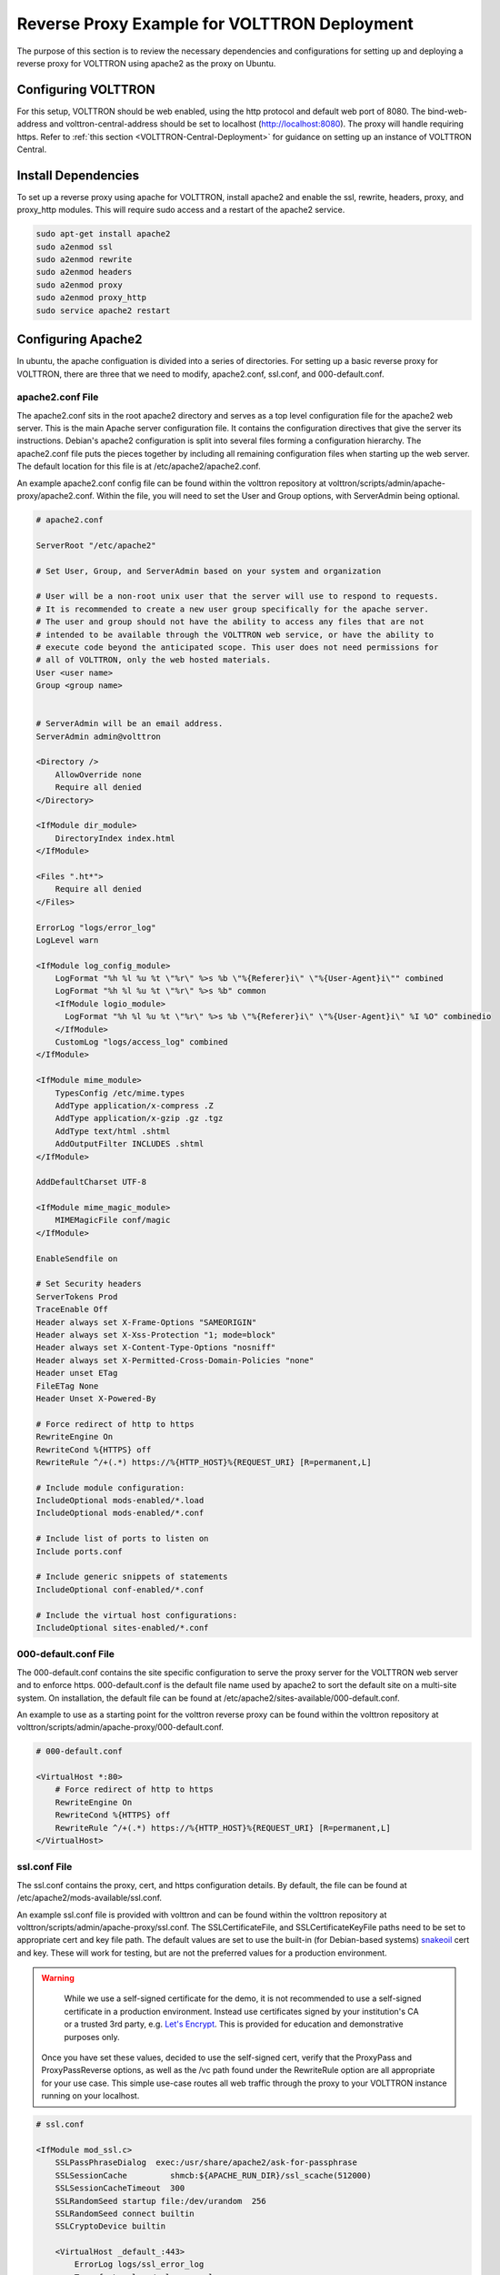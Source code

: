 .. _Apache-Reverse-Proxy-Setup:

*********************************************
Reverse Proxy Example for VOLTTRON Deployment
*********************************************

The purpose of this section is to review the necessary dependencies and configurations for setting up and deploying
a reverse proxy for VOLTTRON using apache2 as the proxy on Ubuntu.

Configuring VOLTTRON
====================

For this setup, VOLTTRON should be web enabled, using the http protocol and default web port of 8080. The
bind-web-address and volttron-central-address should be set to localhost (http://localhost:8080).
The proxy will handle requiring https. Refer to :ref:`this section <VOLTTRON-Central-Deployment>` for guidance
on setting up an instance of VOLTTRON Central.

Install Dependencies
====================

To set up a reverse proxy using apache for VOLTTRON, install apache2
and enable the ssl, rewrite, headers, proxy, and proxy_http modules.
This will require sudo access and a restart of the apache2 service.

.. code-block::

    sudo apt-get install apache2
    sudo a2enmod ssl
    sudo a2enmod rewrite
    sudo a2enmod headers
    sudo a2enmod proxy
    sudo a2enmod proxy_http
    sudo service apache2 restart


Configuring Apache2
===================

In ubuntu, the apache configuation is divided into a series of directories. For setting up a basic reverse proxy
for VOLTTRON, there are three that we need to modify, apache2.conf, ssl.conf, and 000-default.conf.


apache2.conf File
-----------------

The apache2.conf sits in the root apache2 directory and serves as a top level configuration file
for the apache2 web server. This is the main Apache server configuration file. It contains the configuration directives
that give the server its instructions. Debian's apache2 configuration is split into several files forming a
configuration hierarchy. The apache2.conf file puts the pieces together by including all
remaining configuration files when starting up the web server. The default location for this file is at
/etc/apache2/apache2.conf.

An example apache2.conf config file can be found within the volttron repository at
volttron/scripts/admin/apache-proxy/apache2.conf. Within the file, you will need to set the
User and Group options, with ServerAdmin being optional.

.. code-block:: console

    # apache2.conf

    ServerRoot "/etc/apache2"

    # Set User, Group, and ServerAdmin based on your system and organization

    # User will be a non-root unix user that the server will use to respond to requests.
    # It is recommended to create a new user group specifically for the apache server.
    # The user and group should not have the ability to access any files that are not
    # intended to be available through the VOLTTRON web service, or have the ability to
    # execute code beyond the anticipated scope. This user does not need permissions for
    # all of VOLTTRON, only the web hosted materials.
    User <user name>
    Group <group name>


    # ServerAdmin will be an email address.
    ServerAdmin admin@volttron

    <Directory />
        AllowOverride none
        Require all denied
    </Directory>

    <IfModule dir_module>
        DirectoryIndex index.html
    </IfModule>

    <Files ".ht*">
        Require all denied
    </Files>

    ErrorLog "logs/error_log"
    LogLevel warn

    <IfModule log_config_module>
        LogFormat "%h %l %u %t \"%r\" %>s %b \"%{Referer}i\" \"%{User-Agent}i\"" combined
        LogFormat "%h %l %u %t \"%r\" %>s %b" common
        <IfModule logio_module>
          LogFormat "%h %l %u %t \"%r\" %>s %b \"%{Referer}i\" \"%{User-Agent}i\" %I %O" combinedio
        </IfModule>
        CustomLog "logs/access_log" combined
    </IfModule>

    <IfModule mime_module>
        TypesConfig /etc/mime.types
        AddType application/x-compress .Z
        AddType application/x-gzip .gz .tgz
        AddType text/html .shtml
        AddOutputFilter INCLUDES .shtml
    </IfModule>

    AddDefaultCharset UTF-8

    <IfModule mime_magic_module>
        MIMEMagicFile conf/magic
    </IfModule>

    EnableSendfile on

    # Set Security headers
    ServerTokens Prod
    TraceEnable Off
    Header always set X-Frame-Options "SAMEORIGIN"
    Header always set X-Xss-Protection "1; mode=block"
    Header always set X-Content-Type-Options "nosniff"
    Header always set X-Permitted-Cross-Domain-Policies "none"
    Header unset ETag
    FileETag None
    Header Unset X-Powered-By

    # Force redirect of http to https
    RewriteEngine On
    RewriteCond %{HTTPS} off
    RewriteRule ^/+(.*) https://%{HTTP_HOST}%{REQUEST_URI} [R=permanent,L]

    # Include module configuration:
    IncludeOptional mods-enabled/*.load
    IncludeOptional mods-enabled/*.conf

    # Include list of ports to listen on
    Include ports.conf

    # Include generic snippets of statements
    IncludeOptional conf-enabled/*.conf

    # Include the virtual host configurations:
    IncludeOptional sites-enabled/*.conf



000-default.conf File
---------------------

The 000-default.conf contains the site specific configuration to serve the proxy server for the VOLTTRON web server
and to enforce https. 000-default.conf is the default file name used by apache2 to sort the default site on a multi-site
system. On installation, the default file can be found at /etc/apache2/sites-available/000-default.conf.

An example to use as a starting point for the volttron reverse proxy can be found within the volttron repository at
volttron/scripts/admin/apache-proxy/000-default.conf.


.. code-block:: console

    # 000-default.conf

    <VirtualHost *:80>
        # Force redirect of http to https
        RewriteEngine On
        RewriteCond %{HTTPS} off
        RewriteRule ^/+(.*) https://%{HTTP_HOST}%{REQUEST_URI} [R=permanent,L]
    </VirtualHost>


ssl.conf File
-------------

The ssl.conf contains the proxy, cert, and https configuration details. By default, the file can be found
at /etc/apache2/mods-available/ssl.conf.

An example ssl.conf file is provided with volttron and can be found within the volttron repository at
volttron/scripts/admin/apache-proxy/ssl.conf. The SSLCertificateFile, and SSLCertificateKeyFile paths need
to be set to appropriate cert and key file path. The default values are set to use the built-in
(for Debian-based systems) `snakeoil <http://manpages.ubuntu.com/manpages/bionic/man8/make-ssl-cert.8.html>`_
cert and key. These will work for testing, but are not the preferred values for a production environment.

.. warning::

    While we use a self-signed certificate for the demo, it is not recommended to use a self-signed certificate
    in a production environment. Instead use certificates signed by your institution's CA or a trusted 3rd party,
    e.g. `Let's Encrypt <https://letsencrypt.org/>`_. This is provided for education and demonstrative purposes only.

 Once you have set these values, decided to use the self-signed cert, verify that the ProxyPass and ProxyPassReverse
 options, as well as the /vc path found under the RewriteRule option are all appropriate for your use case.
 This simple use-case routes all web traffic through the proxy to your VOLTTRON instance running on your localhost.


.. code-block:: console

    # ssl.conf

    <IfModule mod_ssl.c>
        SSLPassPhraseDialog  exec:/usr/share/apache2/ask-for-passphrase
        SSLSessionCache		shmcb:${APACHE_RUN_DIR}/ssl_scache(512000)
        SSLSessionCacheTimeout  300
        SSLRandomSeed startup file:/dev/urandom  256
        SSLRandomSeed connect builtin
        SSLCryptoDevice builtin

        <VirtualHost _default_:443>
            ErrorLog logs/ssl_error_log
            TransferLog logs/ssl_access_log
            LogLevel warn
            SSLEngine on
            # Require TLS 1.2 only
            SSLProtocol -all +TLSv1.2
            # Require Strong Ciphers
            SSLCipherSuite "EECDH:!RC4:!3des:!SHA"
            # Require Cipher Order
            SSLHonorCipherOrder on

            # Using the included (Debian based systems) self-signed snakeoil certificate and key.
            # These should be replaced with a key cert pair signed by your
            # institution's CA or a trusted 3rd party.

            #CHANGE PATH TO CERT ISSUED BY APPROVED CA
            SSLCertificateFile      /etc/ssl/certs/ssl-cert-snakeoil.pem

            #CHANGE PATH TO APPROVED KEY
            SSLCertificateKeyFile /etc/ssl/private/ssl-cert-snakeoil.key

            <Files ~ "\.(cgi|shtml|phtml|php3?)$">
                SSLOptions +StdEnvVars
            </Files>
            BrowserMatch "MSIE [2-5]" \
                     nokeepalive ssl-unclean-shutdown \
                     downgrade-1.0 force-response-1.0
            CustomLog logs/ssl_request_log \
                      "%t %h %{SSL_PROTOCOL}x %{SSL_CIPHER}x \"%r\" %b"

            #Setup proxy for volttron
            ProxyRequests Off
            ProxyPreserveHost Off
            ProxyVia Off
            # Set proxy path as appropriate.
            ProxyPass          /     http://localhost:8080/ timeout=60
            ProxyPassReverse   /     http://localhost:8080/ timeout=60

            #Setup websockets to proxy for volttron central
            RewriteEngine On
            RewriteCond %{HTTP:UPGRADE} ^WebSocket$ [NC]
            RewriteCond %{HTTP:CONNECTION} Upgrade$ [NC]
            # Set proxy path as appropriate
            # This is only needed if VC is installed.
            RewriteRule /vc/index.html#/dashboard(.*) ws://localhost:8080/vc/index.html#/dashboard$1 [P]

            #Add HSTS header:
            Header always set Strict-Transport-Security "max-age=31536000"

        </VirtualHost>
    </IfModule>


Setting Up Apache2
^^^^^^^^^^^^^^^^^^

.. note::

    We will be overwriting some of the default config files in the apache2 service directory as part
    of this setup. You may want to create backup copies of these files for future reference.

Once all the config files have been properly configured, use them to overwrite the default config files
within the apache2 service directory. Sudo permissions are needed for this operation. After these files
have been overwritten, restart the apache service, and the proxy will be in place.

Change directory to volttron/scripts/admin/apache-proxy/

.. code-block:: console

    cd volttron/scripts/admin/apache-proxy/

Copy configuration files to their appropriate locations

.. code-block:: console

    sudo cp apache2.conf /etc/apache2/apache2.conf
    sudo cp 000-default.conf /etc/apache2/sites-available/000-default.conf
    sudo cp ssl.conf /etc/apache2/mods-available/ssl.conf
    sudo service apache2 restart


Troubleshooting
^^^^^^^^^^^^^^^

Any errors encountered while starting/restarting the service can be examined by checking the status

.. code-block:: console

    service apache2 status

If the service has started correctly, but unexpected behaviour is still occurring, check the logs.
The four relevant log files can be found in /etc/apache2/logs: access_log, error_log, ssl_access_log, and ssl_error_log.
Error_log and ssl_error_log are particularly helpful.




